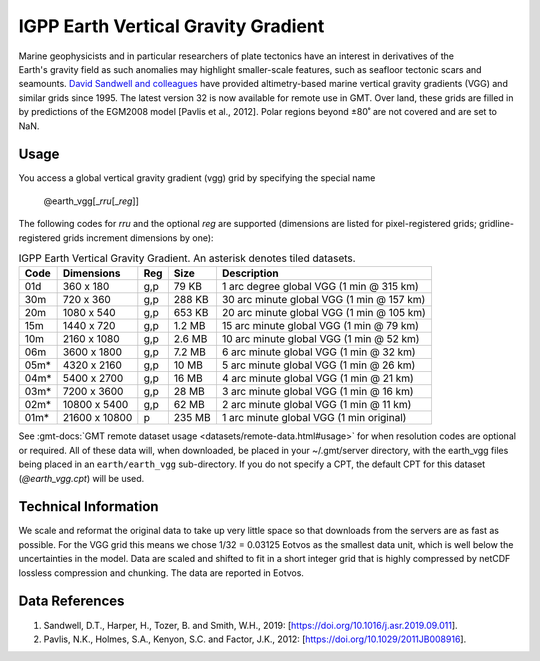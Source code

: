 IGPP Earth Vertical Gravity Gradient
------------------------------------
.. figure:: /_static/igpp.png
   :align: right
   :scale: 20 %

.. figure:: /_static/GMT_earth_vgg.jpg
   :width: 710 px
   :align: center

Marine geophysicists and in particular researchers of plate tectonics have an interest in derivatives of the Earth's
gravity field as such anomalies may highlight smaller-scale features, such as seafloor tectonic scars and seamounts.
`David Sandwell and colleagues <https://topex.ucsd.edu/marine_grav/mar_grav.html>`_
have provided altimetry-based marine vertical gravity gradients (VGG) and similar grids since 1995. The latest version 32 is now
available for remote use in GMT. Over land, these grids are filled in by predictions of the EGM2008 model [Pavlis et al., 2012].
Polar regions beyond ±80˚ are not covered and are set to NaN.

Usage
~~~~~

You access a global vertical gravity gradient (vgg) grid by specifying the special name

   @earth_vgg[_\ *rru*\ [_\ *reg*\ ]]

The following codes for *rr*\ *u* and the optional *reg* are supported (dimensions are listed
for pixel-registered grids; gridline-registered grids increment dimensions by one):

.. _tbl-earth_vgg:

.. table:: IGPP Earth Vertical Gravity Gradient. An asterisk denotes tiled datasets.

  ==== ================= === =======  ========================================
  Code Dimensions        Reg Size     Description
  ==== ================= === =======  ========================================
  01d       360 x    180 g,p   79 KB  1 arc degree global VGG (1 min @ 315 km)
  30m       720 x    360 g,p  288 KB  30 arc minute global VGG (1 min @ 157 km)
  20m      1080 x    540 g,p  653 KB  20 arc minute global VGG (1 min @ 105 km)
  15m      1440 x    720 g,p  1.2 MB  15 arc minute global VGG (1 min @ 79 km)
  10m      2160 x   1080 g,p  2.6 MB  10 arc minute global VGG (1 min @ 52 km)
  06m      3600 x   1800 g,p  7.2 MB  6 arc minute global VGG (1 min @ 32 km)
  05m*     4320 x   2160 g,p   10 MB  5 arc minute global VGG (1 min @ 26 km)
  04m*     5400 x   2700 g,p   16 MB  4 arc minute global VGG (1 min @ 21 km)
  03m*     7200 x   3600 g,p   28 MB  3 arc minute global VGG (1 min @ 16 km)
  02m*    10800 x   5400 g,p   62 MB  2 arc minute global VGG (1 min @ 11 km)
  01m*    21600 x  10800   p  235 MB  1 arc minute global VGG (1 min original)
  ==== ================= === =======  ========================================

See :gmt-docs:`GMT remote dataset usage <datasets/remote-data.html#usage>` for when resolution codes are optional or required.
All of these data will, when downloaded, be placed in your ~/.gmt/server directory, with
the earth_vgg files being placed in an ``earth/earth_vgg`` sub-directory. If you do not
specify a CPT, the default CPT for this dataset (*@earth_vgg.cpt*) will be used.

Technical Information
~~~~~~~~~~~~~~~~~~~~~

We scale and reformat the original data to take up very little space so that downloads
from the servers are as fast as possible. For the VGG grid this means
we chose 1/32 = 0.03125 Eotvos  as the smallest data unit, which is well below the uncertainties in the
model. Data are scaled and shifted to fit in a short integer grid that is highly compressed
by netCDF lossless compression and chunking. The data are reported in Eotvos.

Data References
~~~~~~~~~~~~~~~

#. Sandwell, D.T., Harper, H., Tozer, B. and Smith, W.H., 2019: [https://doi.org/10.1016/j.asr.2019.09.011].
#. Pavlis, N.K., Holmes, S.A., Kenyon, S.C. and Factor, J.K., 2012: [https://doi.org/10.1029/2011JB008916].
